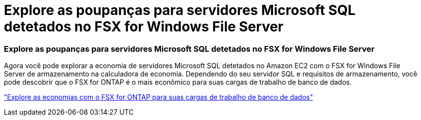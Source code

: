 = Explore as poupanças para servidores Microsoft SQL detetados no FSX for Windows File Server
:allow-uri-read: 




=== Explore as poupanças para servidores Microsoft SQL detetados no FSX for Windows File Server

Agora você pode explorar a economia de servidores Microsoft SQL detetados no Amazon EC2 com o FSX for Windows File Server de armazenamento na calculadora de economia. Dependendo do seu servidor SQL e requisitos de armazenamento, você pode descobrir que o FSX for ONTAP é o mais econômico para suas cargas de trabalho de banco de dados.

link:https://docs.netapp.com/us-en/workload-databases/explore-savings.html["Explore as economias com o FSX for ONTAP para suas cargas de trabalho de banco de dados"^]
